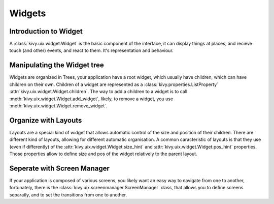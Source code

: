.. _widgets:

Widgets
=======

Introduction to Widget
----------------------

A :class:`kivy.uix.widget.Widget` is the basic component of the interface, it
can display things at places, and recieve touch (and other) events, and react to
them. It's representation and behaviour.

Manipulating the Widget tree
----------------------------

Widgets are organized in Trees, your application have a root widget, which
usually have children, which can have children on their own. Children of a
widget are represented as a :class:`kivy.properties.ListProperty`
:attr:`kivy.uix.widget.Widget.children`. The way to add a children to a widget
is to call :meth:`kivy.uix.widget.Widget.add_widget`, likely, to remove a
widget, you use :meth:`kivy.uix.widget.Widget.remove_widget`.

Organize with Layouts
---------------------

Layouts are a special kind of widget that allows automatic control of the size
and position of their children. There are different kind of layouts, allowing
for different automatic organisation. A common caracteristic of layouts is that
they use (even if differently) of the :attr:`kivy.uix.widget.Widget.size_hint`
and :attr:`kivy.uix.widget.Widget.pos_hint` properties. Those properties allow
to define size and pos of the widget relatively to the parent layout.

Seperate with Screen Manager
----------------------------

If your application is composed of various screens, you likely want an easy way
to navigate from one to another, fortunately, there is the
:class:`kivy.uix.screenmanager.ScreenManager` class, that allows you to define
screens separatly, and to set the transitions from one to another.
